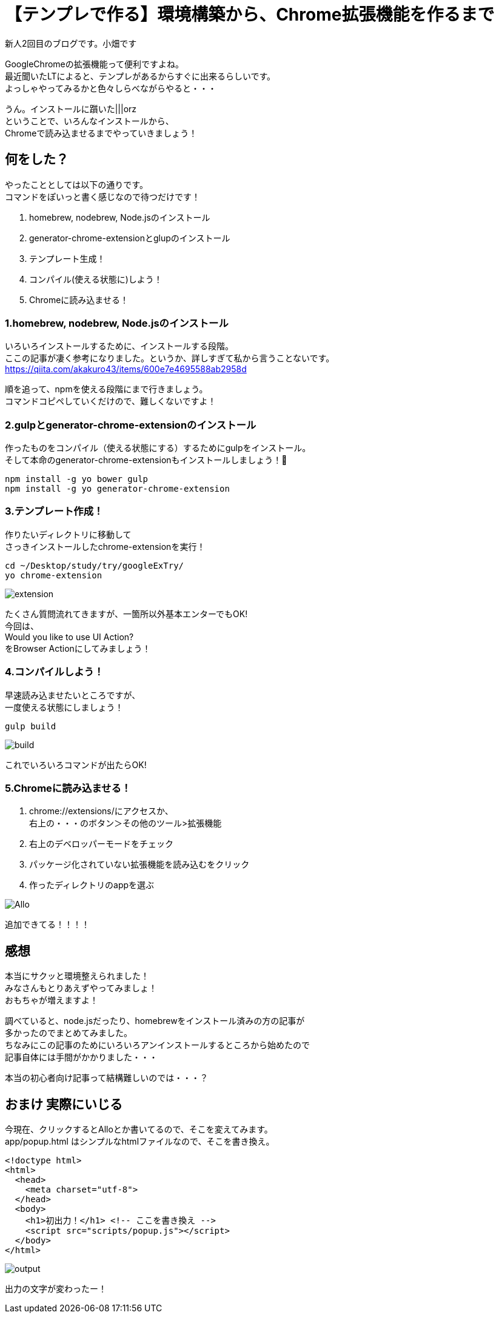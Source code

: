 = 【テンプレで作る】環境構築から、Chrome拡張機能を作るまで
:hp-alt-title: start-chrome-extension
:hp-tags: Obata, chrome-extension, glup

新人2回目のブログです。小畑です +

GoogleChromeの拡張機能って便利ですよね。 +
最近聞いたLTによると、テンプレがあるからすぐに出来るらしいです。 +
よっしゃやってみるかと色々しらべながらやると・・・ +

うん。インストールに躓いた|||orz +
ということで、いろんなインストールから、 +
Chromeで読み込ませるまでやっていきましょう！ +


## 何をした？

やったこととしては以下の通りです。 +
コマンドをぽいっと書く感じなので待つだけです！

. homebrew, nodebrew, Node.jsのインストール
. generator-chrome-extensionとglupのインストール
. テンプレート生成！
. コンパイル(使える状態に)しよう！
. Chromeに読み込ませる！


### 1.homebrew, nodebrew, Node.jsのインストール

いろいろインストールするために、インストールする段階。 +
ここの記事が凄く参考になりました。というか、詳しすぎて私から言うことないです。 +
https://qiita.com/akakuro43/items/600e7e4695588ab2958d +

順を追って、npmを使える段階にまで行きましょう。 +
コマンドコピペしていくだけので、難しくないですよ！ +


### 2.gulpとgenerator-chrome-extensionのインストール

作ったものをコンパイル（使える状態にする）するためにgulpをインストール。 +
そして本命のgenerator-chrome-extensionもインストールしましょう！

```
npm install -g yo bower gulp
npm install -g yo generator-chrome-extension
```

### 3.テンプレート作成！

作りたいディレクトリに移動して +
さっきインストールしたchrome-extensionを実行！

```
cd ~/Desktop/study/try/googleExTry/
yo chrome-extension
```

image::obata/googleExTry/extension.png[]

たくさん質問流れてきますが、一箇所以外基本エンターでもOK! +
今回は、 +
Would you like to use UI Action? +
をBrowser Actionにしてみましょう！ +


### 4.コンパイルしよう！

早速読み込ませたいところですが、 +
一度使える状態にしましょう！ +

```
gulp build
```

image::obata/googleExTry/build.png[]

これでいろいろコマンドが出たらOK! +


### 5.Chromeに読み込ませる！


. chrome://extensions/にアクセスか、  +
右上の・・・のボタン＞その他のツール>拡張機能
. 右上のデベロッパーモードをチェック
. パッケージ化されていない拡張機能を読み込むをクリック
. 作ったディレクトリのappを選ぶ


image::obata/googleExTry/Allo.png[]

追加できてる！！！！ +

## 感想
本当にサクッと環境整えられました！ +
みなさんもとりあえずやってみましょ！ +
おもちゃが増えますよ！ +

調べていると、node.jsだったり、homebrewをインストール済みの方の記事が +
多かったのでまとめてみました。 +
ちなみにこの記事のためにいろいろアンインストールするところから始めたので +
記事自体には手間がかかりました・・・ +

本当の初心者向け記事って結構難しいのでは・・・？

## おまけ 実際にいじる
今現在、クリックするとAlloとか書いてるので、そこを変えてみます。 +
app/popup.html
はシンプルなhtmlファイルなので、そこを書き換え。

```
<!doctype html>
<html>
  <head>
    <meta charset="utf-8">
  </head>
  <body>
    <h1>初出力！</h1> <!-- ここを書き換え -->
    <script src="scripts/popup.js"></script>
  </body>
</html>
```

image::obata/googleExTry/output.png[]

出力の文字が変わったー！
